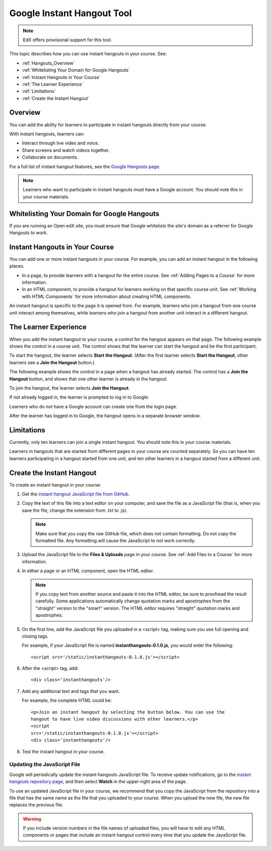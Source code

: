 .. _Google Instant Hangout:

###########################################
Google Instant Hangout Tool
###########################################

.. note:: EdX offers provisional support for this tool.

This topic describes how you can use instant hangouts in your course. See:

* :ref:`Hangouts_Overview`
* :ref:`Whitelisting Your Domain for Google Hangouts`
* :ref:`Instant Hangouts in Your Course`
* :ref:`The Learner Experience`
* :ref:`Limitations`
* :ref:`Create the Instant Hangout`

.. _Hangouts_Overview:

*****************
Overview
*****************

You can add the ability for learners to participate in instant hangouts
directly from your course.

With instant hangouts, learners can:

* Interact through live video and voice.
* Share screens and watch videos together.
* Collaborate on documents.

For a full list of instant hangout features, see the `Google Hangouts page
<http://www.google.com/+/learnmore/hangouts/>`_.

.. note:: 
 Learners who want to participate in instant hangouts must have a Google
 account. You should note this in your course materials.

.. _Whitelisting Your Domain for Google Hangouts:

*********************************************
Whitelisting Your Domain for Google Hangouts
*********************************************

If you are running an Open edX site, you must ensure that Google whitelists the
site's domain as a referrer for Google Hangouts to work.

.. _Instant Hangouts in Your Course:

**********************************
Instant Hangouts in Your Course
**********************************

You can add one or more instant hangouts in your course. For example, you can
add an instant hangout in the following places.

* In a page, to provide learners with a hangout for the entire course. See
  :ref:`Adding Pages to a Course` for more information.

* In an HTML component, to provide a hangout for learners working on that
  specific course unit. See :ref:`Working with HTML Components` for more
  information about creating HTML components.

An instant hangout is specific to the page it is opened from. For example,
learners who join a hangout from one course unit interact among themselves,
while learners who join a hangout from another unit interact in a different
hangout.

.. _The Learner Experience:

*************************
The Learner Experience
*************************

When you add the instant hangout to your course, a control for the hangout
appears on that page. The following example shows the control in a course unit.
The control shows that the learner can start the hangout and be the first
participant.

.. image:: ../../../shared/building_and_running_chapters/Images/hangout_unit.png
 :alt: Image of the instant hangout control on a unit.
 :width: 600

To start the hangout, the learner selects **Start the Hangout**. (After the
first learner selects **Start the Hangout**, other learners see a **Join the
Hangout** button.)

The following example shows the control in a page when a hangout has already
started. The control has a **Join the Hangout** button, and shows that one
other learner is already in the hangout.

.. image:: ../../../shared/building_and_running_chapters/Images/hangout_static_page.png
 :alt: Image of the instant hangout control on a page.
 :width: 600

To join the hangout, the learner selects **Join the Hangout**.

If not already logged in, the learner is prompted to log in to Google:

.. image:: ../../../shared/building_and_running_chapters/Images/google_login.png
 :alt: Image of the Google login page.
 :width: 400

Learners who do not have a Google account can create one from the login page.

After the learner has logged in to Google, the hangout opens in a separate
browser window:

.. image:: ../../../shared/building_and_running_chapters/Images/GoogleHangout_WithPeople.png
 :alt: Image of the instant hangout.
 :width: 600

.. _Limitations:

****************
Limitations
****************

Currently, only ten learners can join a single instant hangout. You should note
this in your course materials.

Learners in hangouts that are started from different pages in your course are
counted separately. So you can have ten learners participating in a hangout
started from one unit, and ten other learners in a hangout started from a
different unit.

.. _Create the Instant Hangout:

**************************************************
Create the Instant Hangout
**************************************************

To create an instant hangout in your course:

#. Get the `instant hangout JavaScript file from GitHub
   <https://raw.github.com/google/instant-
   hangouts/master/instanthangouts-0.1.0.js>`_.

#. Copy the text of this file into a text editor on your computer, and save the
   file as a JavaScript file (that is, when you save the file, change the
   extension from .txt to .js).

   .. note::  
     Make sure that you copy the raw GitHub file, which does not contain
     formatting. Do not copy the formatted file. Any formatting will cause the
     JavaScript to not work correctly.
  
#. Upload the JavaScript file to the **Files & Uploads** page in your course.
   See :ref:`Add Files to a Course` for more information.

#. In either a page or an HTML component, open the HTML editor.

   .. note:: 
    If you copy text from another source and paste it into the HTML editor, be
    sure to proofread the result carefully. Some applications automatically
    change quotation marks and apostrophes from the "straight" version to the
    "smart" version. The HTML editor requires "straight" quotation marks and
    apostrophes.

#. On the first line, add the JavaScript file you uploaded in a <script> tag,
   making sure you use full opening and closing tags.
   
   For example, if your JavaScript file is named **instanthangouts-0.1.0.js**, you would enter the following::
  
    <script src='/static/instanthangouts-0.1.0.js'></script>

#. After the <script> tag, add::
  
    <div class='instanthangouts'/>

#. Add any additional text and tags that you want.

   For example, the complete HTML could be::

    <p>Join an instant hangout by selecting the button below. You can use the
    hangout to have live video discussions with other learners.</p> 
    <script
    src='/static/instanthangouts-0.1.0.js'></script> 
    <div class='instanthangouts'/>

#. Test the instant hangout in your course.

=============================
Updating the JavaScript File
=============================

Google will periodically update the instant hangouts JavaScript file. To
receive update notifications, go to the `instant hangouts repository page
<https://github.com/google/instant-hangouts/>`_, and then select **Watch** in
the upper-right area of the page.

To use an updated JavaScript file in your course, we recommend that you copy
the JavaScript from the repository into a file that has the same name as the
file that you uploaded to your course. When you upload the new file, the new
file replaces the previous file.

.. warning:: 
  If you include version numbers in the file names of uploaded files, you will
  have to edit any HTML components or pages that include an instant hangout
  control every time that you update the JavaScript file.

